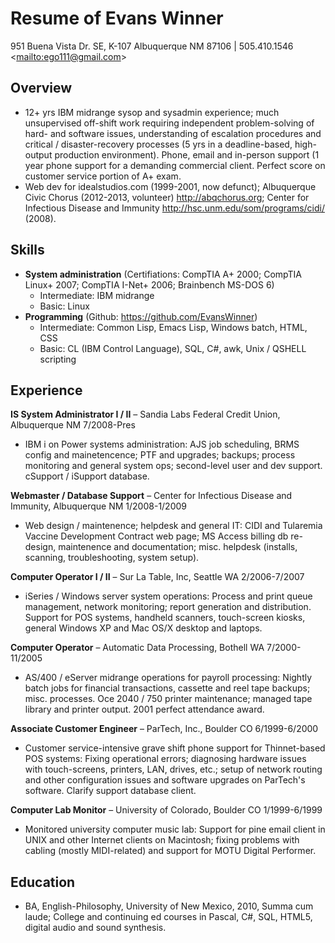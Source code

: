 #+TITLE: 
#+OPTIONS: html-postamble:nil
#+LATEX_HEADER: \usepackage{fullpage}
#+LATEX_HEADER_EXTRA: \setlength\parindent{0pt}
#+OPTIONS: toc:nil num:nil author:nil timestamp:ni
#+HTML_HEAD: <link rel="stylesheet" type="text/css" href="css.css" />
#+HTML_HEAD_EXTRA: <link href='http://fonts.googleapis.com/css?family=Droid+Serif:400,400italic,700,700italic' rel='stylesheet' type='text/css' />
#+HTML_HEAD_EXTRA: <link href='http://fonts.googleapis.com/css?family=Droid+Sans:400,700' rel='stylesheet' type='text/css' />


* Resume of Evans Winner

#+BEGIN_CENTER
951 Buena Vista Dr. SE, K-107 Albuquerque NM 87106 | 505.410.1546 \\
<[[mailto:ego111@gmail.com]]>
#+END_CENTER

** Overview

 - 12+ yrs IBM midrange sysop and sysadmin experience; much
   unsupervised off-shift work requiring independent problem-solving
   of hard- and software issues, understanding of escalation
   procedures and critical / disaster-recovery processes (5 yrs in a
   deadline-based, high-output production environment).  Phone, email
   and in-person support (1 year phone support for a demanding
   commercial client. Perfect score on customer service portion of A+
   exam.
 - Web dev for idealstudios.com (1999-2001, now defunct); Albuquerque
   Civic Chorus (2012-2013, volunteer) http://abqchorus.org; Center
   for Infectious Disease and Immunity
   http://hsc.unm.edu/som/programs/cidi/ (2008).

** Skills

 - *System administration* (Certifiations: CompTIA A+ 2000; CompTIA
   Linux+ 2007; CompTIA I-Net+ 2006; Brainbench MS-DOS 6)
   - Intermediate: IBM midrange
   - Basic: Linux
 - *Programming* (Github: https://github.com/EvansWinner)
   - Intermediate: Common Lisp, Emacs Lisp, Windows batch, HTML, CSS
   - Basic: CL (IBM Control Language), SQL, C#, awk, Unix / QSHELL
     scripting

** Experience

*IS System Administrator I / II* -- Sandia Labs Federal Credit Union,
Albuquerque NM 7/2008-Pres

 - IBM i on Power systems administration: AJS job scheduling, BRMS
   config and mainetencence; PTF and upgrades; backups; process
   monitoring and general system ops; second-level user and dev
   support. cSupport / iSupport database.

*Webmaster / Database Support* -- Center for Infectious Disease and
Immunity, Albuquerque NM 1/2008-1/2009
 
 - Web design / maintenence; helpdesk and general IT: CIDI and
   Tularemia Vaccine Development Contract web page; MS Access billing
   db re-design, maintenence and documentation; misc. helpdesk
   (installs, scanning, troubleshooting, system setup).

*Computer Operator I / II* -- Sur La Table, Inc, Seattle WA
2/2006-7/2007

 - iSeries / Windows server system operations: Process and print queue
   management, network monitoring; report generation and distribution.
   Support for POS systems, handheld scanners, touch-screen kiosks,
   general Windows XP and Mac OS/X desktop and laptops.

*Computer Operator* -- Automatic Data Processing, Bothell WA
   7/2000-11/2005

 - AS/400 / eServer midrange operations for payroll processing:
   Nightly batch jobs for financial transactions, cassette and reel
   tape backups; misc. processes. Oce 2040 / 750 printer maintenance;
   managed tape library and printer output.  2001 perfect attendance
   award.

*Associate Customer Engineer* -- ParTech, Inc., Boulder CO
6/1999-6/2000

 - Customer service-intensive grave shift phone support for
   Thinnet-based POS systems: Fixing operational errors; diagnosing
   hardware issues with touch-screens, printers, LAN, drives, etc.;
   setup of network routing and other configuration issues and
   software upgrades on ParTech's software.  Clarify support database
   client.

*Computer Lab Monitor* -- University of Colorado, Boulder CO
1/1999-6/1999

 - Monitored university computer music lab: Support for pine email
   client in UNIX and other Internet clients on Macintosh; fixing
   problems with cabling (mostly MIDI-related) and support for MOTU
   Digital Performer.

** Education

 - BA, English-Philosophy, University of New Mexico, 2010, Summa cum
   laude; College and continuing ed courses in Pascal, C#, SQL, HTML5,
   digital audio and sound synthesis.



